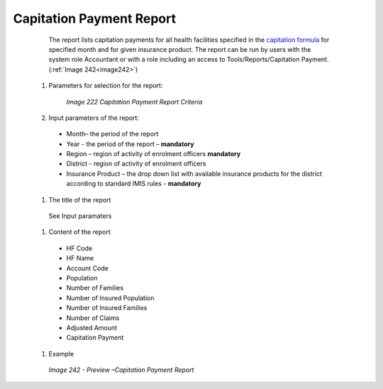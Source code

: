 Capitation Payment Report
-------------------------

    The report lists capitation payments for all health facilities specified in the `capitation formula <#capitation-payment>`__ for specified month and for given insurance product. The report can be run by users with the system role Accountant or with a role including an access to Tools/Reports/Capitation Payment.  (:ref:`Image 242<image242>`)

  #. Parameters for selection for the report:
  
      .. _image222:
      .. figure:: /img/user_manual/image191.png
        :align: center

        `Image 222 Capitation Payment Report Criteria`

  
  #. Input parameters of the report:

    * Month– the period  of the report

    * Year  - the period  of the report – **mandatory**

    * Region – region of activity of enrolment officers **mandatory**

    * District - region of activity of enrolment officers

    * Insurance Product – the drop down list with available insurance products for the district according to standard IMIS rules - **mandatory** 

  
  #. The title of the report

    See Input paramaters

  #. Content of the report

    * HF Code
	
    * HF Name
	
    * Account Code
	
    * Population
	
    * Number of Families
	
    * Number of Insured Population
	
    * Number of Insured Families
	
    * Number of Claims
	
    * Adjusted Amount
	
    * Capitation Payment
  
  #. Example

    .. _image242:
    .. figure:: /img/user_manual/image210.png
      :align: center

      `Image 242 - Preview –Capitation Payment Report`